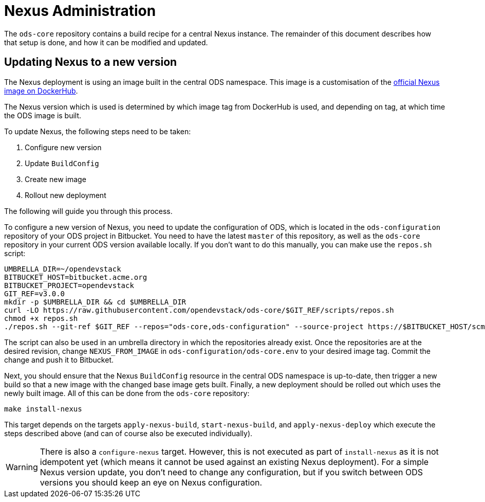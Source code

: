 = Nexus Administration

The `ods-core` repository contains a build recipe for a central Nexus instance. The remainder of this document describes how that setup is done, and how it can be modified and updated.

== Updating Nexus to a new version

The Nexus deployment is using an image built in the central ODS namespace. This image is a customisation of the https://hub.docker.com/r/sonatype/nexus3[official Nexus image on DockerHub].

The Nexus version which is used is determined by which image tag from DockerHub is used, and depending on tag, at which time the ODS image is built.

To update Nexus, the following steps need to be taken:

1. Configure new version
2. Update `BuildConfig`
3. Create new image
4. Rollout new deployment

The following will guide you through this process.

To configure a new version of Nexus, you need to update the configuration of ODS, which is located in the `ods-configuration` repository of your ODS project in Bitbucket. You need to have the latest `master` of this repository, as well as the `ods-core` repository in your current ODS version available locally. If you don't want to do this manually, you can make use the `repos.sh` script:

[source,sh]
----
UMBRELLA_DIR=~/opendevstack
BITBUCKET_HOST=bitbucket.acme.org
BITBUCKET_PROJECT=opendevstack
GIT_REF=v3.0.0
mkdir -p $UMBRELLA_DIR && cd $UMBRELLA_DIR
curl -LO https://raw.githubusercontent.com/opendevstack/ods-core/$GIT_REF/scripts/repos.sh
chmod +x repos.sh
./repos.sh --git-ref $GIT_REF --repos="ods-core,ods-configuration" --source-project https://$BITBUCKET_HOST/scm/$BITBUCKET_PROJECT
----

The script can also be used in an umbrella directory in which the repositories already exist. Once the repositories are at the desired revision, change `NEXUS_FROM_IMAGE` in `ods-configuration/ods-core.env` to your desired image tag. Commit the change and push it to Bitbucket.

Next, you should ensure that the Nexus `BuildConfig` resource in the central ODS namespace is up-to-date, then trigger a new build so that a new image with the changed base image gets built. Finally, a new deployment should be rolled out which uses the newly built image. All of this can be done from the `ods-core` repository:

[source,sh]
----
make install-nexus
----

This target depends on the targets `apply-nexus-build`, `start-nexus-build`, and `apply-nexus-deploy` which execute the steps described above (and can of course also be executed individually).

WARNING: There is also a `configure-nexus` target. However, this is not executed as part of `install-nexus` as it is not idempotent yet (which means it cannot be used against an existing Nexus deployment). For a simple Nexus version update, you don't need to change any configuration, but if you switch between ODS versions you should keep an eye on Nexus configuration.
